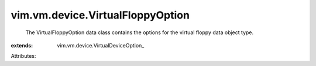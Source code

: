 
vim.vm.device.VirtualFloppyOption
=================================
  The VirtualFloppyOption data class contains the options for the virtual floppy data object type.
:extends: vim.vm.device.VirtualDeviceOption_

Attributes:
